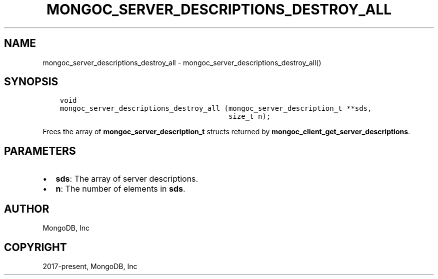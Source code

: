 .\" Man page generated from reStructuredText.
.
.TH "MONGOC_SERVER_DESCRIPTIONS_DESTROY_ALL" "3" "Feb 02, 2021" "1.17.4" "libmongoc"
.SH NAME
mongoc_server_descriptions_destroy_all \- mongoc_server_descriptions_destroy_all()
.
.nr rst2man-indent-level 0
.
.de1 rstReportMargin
\\$1 \\n[an-margin]
level \\n[rst2man-indent-level]
level margin: \\n[rst2man-indent\\n[rst2man-indent-level]]
-
\\n[rst2man-indent0]
\\n[rst2man-indent1]
\\n[rst2man-indent2]
..
.de1 INDENT
.\" .rstReportMargin pre:
. RS \\$1
. nr rst2man-indent\\n[rst2man-indent-level] \\n[an-margin]
. nr rst2man-indent-level +1
.\" .rstReportMargin post:
..
.de UNINDENT
. RE
.\" indent \\n[an-margin]
.\" old: \\n[rst2man-indent\\n[rst2man-indent-level]]
.nr rst2man-indent-level -1
.\" new: \\n[rst2man-indent\\n[rst2man-indent-level]]
.in \\n[rst2man-indent\\n[rst2man-indent-level]]u
..
.SH SYNOPSIS
.INDENT 0.0
.INDENT 3.5
.sp
.nf
.ft C
void
mongoc_server_descriptions_destroy_all (mongoc_server_description_t **sds,
                                        size_t n);
.ft P
.fi
.UNINDENT
.UNINDENT
.sp
Frees the array of \fBmongoc_server_description_t\fP structs returned by \fBmongoc_client_get_server_descriptions\fP\&.
.SH PARAMETERS
.INDENT 0.0
.IP \(bu 2
\fBsds\fP: The array of server descriptions.
.IP \(bu 2
\fBn\fP: The number of elements in \fBsds\fP\&.
.UNINDENT
.SH AUTHOR
MongoDB, Inc
.SH COPYRIGHT
2017-present, MongoDB, Inc
.\" Generated by docutils manpage writer.
.
